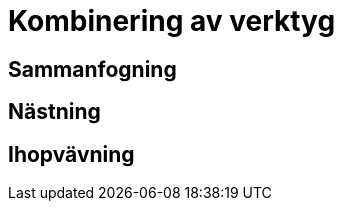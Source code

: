 :imagesdir: chapters/test/images

= Kombinering av verktyg

== Sammanfogning

== Nästning

== Ihopvävning
